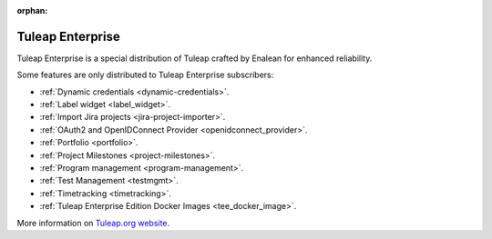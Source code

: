 :orphan:

.. _tuleap-enterprise:

Tuleap Enterprise
=================

Tuleap Enterprise is a special distribution of Tuleap crafted by Enalean for
enhanced reliability.

Some features are only distributed to Tuleap Enterprise subscribers:

* :ref:`Dynamic credentials <dynamic-credentials>`.
* :ref:`Label widget <label_widget>`.
* :ref:`Import Jira projects <jira-project-importer>`.
* :ref:`OAuth2 and OpenIDConnect Provider <openidconnect_provider>`.
* :ref:`Portfolio <portfolio>`.
* :ref:`Project Milestones <project-milestones>`.
* :ref:`Program management <program-management>`.
* :ref:`Test Management <testmgmt>`.
* :ref:`Timetracking <timetracking>`.
* :ref:`Tuleap Enterprise Edition Docker Images <tee_docker_image>`.

More information on `Tuleap.org website`_.

.. _Tuleap.org website: https://www.tuleap.org/pricing/on-premise/
